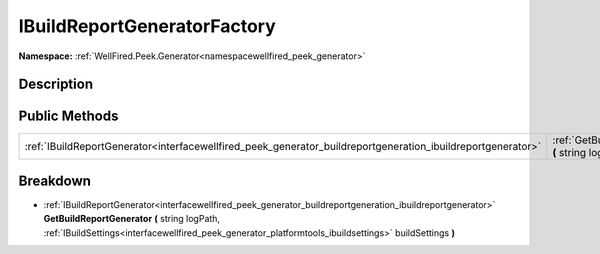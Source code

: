 .. _interfacewellfired_peek_generator_buildreportgeneration_ibuildreportgeneratorfactory:

IBuildReportGeneratorFactory
=============================

**Namespace:** :ref:`WellFired.Peek.Generator<namespacewellfired_peek_generator>`

Description
------------



Public Methods
---------------

+--------------------------------------------------------------------------------------------------------------+------------------------------------------------------------------------------------------------------------------------------------------------------------------------------------------------------------------------------------------------------------------------------------------+
|:ref:`IBuildReportGenerator<interfacewellfired_peek_generator_buildreportgeneration_ibuildreportgenerator>`   |:ref:`GetBuildReportGenerator<interfacewellfired_peek_generator_buildreportgeneration_ibuildreportgeneratorfactory_1a402138e0d19cfad73a0a8767d13f540e>` **(** string logPath, :ref:`IBuildSettings<interfacewellfired_peek_generator_platformtools_ibuildsettings>` buildSettings **)**   |
+--------------------------------------------------------------------------------------------------------------+------------------------------------------------------------------------------------------------------------------------------------------------------------------------------------------------------------------------------------------------------------------------------------------+

Breakdown
----------

.. _interfacewellfired_peek_generator_buildreportgeneration_ibuildreportgeneratorfactory_1a402138e0d19cfad73a0a8767d13f540e:

- :ref:`IBuildReportGenerator<interfacewellfired_peek_generator_buildreportgeneration_ibuildreportgenerator>` **GetBuildReportGenerator** **(** string logPath, :ref:`IBuildSettings<interfacewellfired_peek_generator_platformtools_ibuildsettings>` buildSettings **)**

